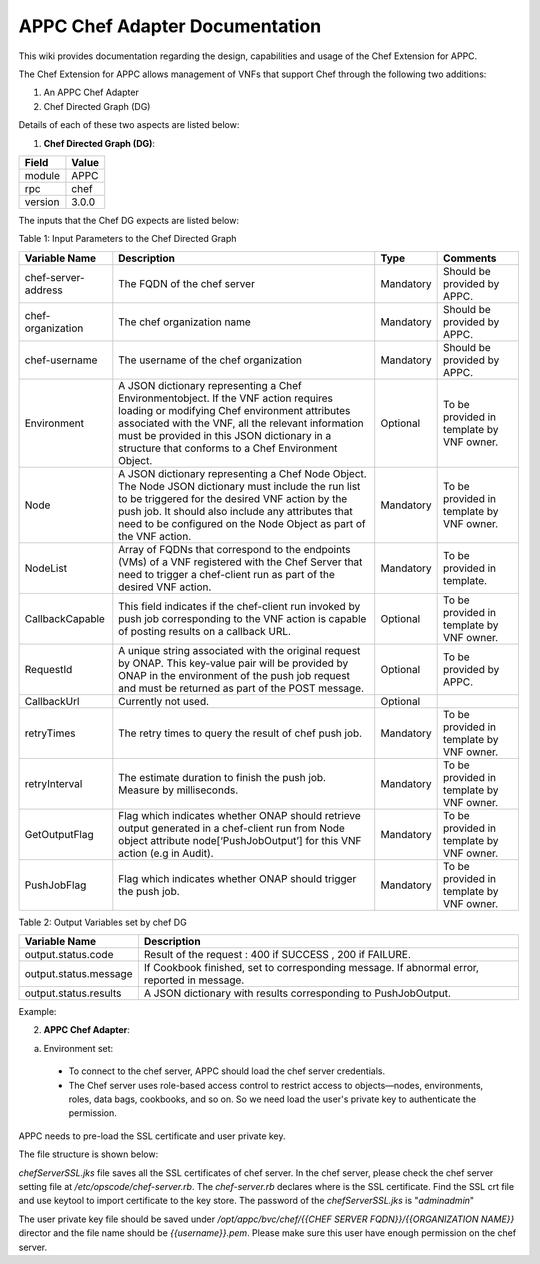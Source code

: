 ===============================
APPC Chef Adapter Documentation
===============================

This wiki provides  documentation regarding the design, capabilities and usage of the Chef Extension for APPC.

The Chef Extension for APPC allows management of VNFs that support Chef through the following two additions:

1. An APPC Chef Adapter 
2. Chef Directed Graph (DG)

Details of each of these two aspects are listed below:

1. **Chef Directed Graph (DG)**:

+------------+--------+
| Field      | Value  |
+============+========+ 
| module     | APPC   |
+------------+--------+
| rpc        | chef   | 
+------------+--------+
| version    | 3.0.0  | 
+------------+--------+

The inputs that the Chef DG expects are listed  below:

Table 1: Input Parameters to the Chef Directed Graph

+---------------------+-----------------------------------------------------------+------------+-------------------------------------------+
| Variable Name       |  Description	                                          | Type       | Comments                                  |
+=====================+===========================================================+============+===========================================+
| chef-server-address |	 The FQDN of the chef server	                          | Mandatory  | Should be provided by APPC.               |
+---------------------+-----------------------------------------------------------+------------+-------------------------------------------+
| chef-organization   |  The chef organization name	                          | Mandatory  | Should be provided by APPC.               |
+---------------------+-----------------------------------------------------------+------------+-------------------------------------------+
| chef-username	      |  The username of the chef organization	                  | Mandatory  | Should be provided by APPC.               |
+---------------------+-----------------------------------------------------------+------------+-------------------------------------------+
| Environment	      |  A JSON dictionary representing a Chef Environmentobject. | Optional   | To be provided in template by VNF owner.  |
|                     |  If the VNF action requires loading or modifying Chef     |            |                                           |
|                     |  environment attributes associated with the VNF, all the  |            |                                           |
|                     |  relevant information must be provided in this JSON       |            |                                           |
|                     |  dictionary in a structure that conforms to a Chef        |            |                                           |
|                     |  Environment Object.                                      |            |                                           |
+---------------------+-----------------------------------------------------------+------------+-------------------------------------------+
| Node	              |  A JSON dictionary representing  a Chef Node Object. The  | Mandatory  | To be provided in template by VNF owner.  |
|                     |  Node JSON dictionary must include the run list to be     |            |                                           |
|                     |  triggered for the desired VNF action by the push job.    |            |                                           |
|                     |  It should also include any attributes that need to be    |            |                                           |
|                     |  configured on the Node Object as part of the VNF action. |            |                                           |
+---------------------+-----------------------------------------------------------+------------+-------------------------------------------+
| NodeList	      |  Array of FQDNs that correspond to the endpoints (VMs) of | Mandatory  | To be provided in template.               |
|                     |  a VNF registered with the Chef Server that need to       |            |                                           |  
|                     |  trigger a chef-client run as part of the desired         |            |                                           | 
|                     |  VNF action.                                              |            |                                           | 
+---------------------+-----------------------------------------------------------+------------+-------------------------------------------+	
| CallbackCapable     |	 This field indicates if the chef-client run invoked by   | Optional   | To be provided in template by VNF owner.  |
|                     |  push job corresponding to the VNF action is  capable of  |            |                                           |
|                     |  posting results on a callback URL.                       |            |                                           |
+---------------------+-----------------------------------------------------------+------------+-------------------------------------------+
| RequestId           |  A unique string associated with the original request     | Optional   | To be provided by APPC.                   |
|                     |  by ONAP. This key-value pair will be provided by ONAP in |            |                                           |
|                     |  the environment of the push job request and must be      |            |                                           |
|                     |  returned as part of the POST message.                    |            |                                           |
+---------------------+-----------------------------------------------------------+------------+-------------------------------------------+
| CallbackUrl         |  Currently not used.	                                  | Optional   |			                   |
+---------------------+-----------------------------------------------------------+------------+-------------------------------------------+	
| retryTimes	      |  The retry times to query the result of chef push job.	  | Mandatory  | To be provided in template by VNF owner.  |
+---------------------+-----------------------------------------------------------+------------+-------------------------------------------+
| retryInterval	      |  The estimate duration to finish the push job. Measure    | Mandatory  | To be provided in template by VNF owner.  |
|                     |  by milliseconds.                                         |            |                                           |
+---------------------+-----------------------------------------------------------+------------+-------------------------------------------+
| GetOutputFlag	      |  Flag which indicates whether ONAP should retrieve output | Mandatory  | To be provided in template by VNF owner.  |
|                     |  generated in a chef-client run  from Node object         |            |                                           |
|                     |  attribute node[‘PushJobOutput’] for this VNF action      |            |                                           |
|                     |  (e.g in Audit).                                          |            |                                           |
+---------------------+-----------------------------------------------------------+------------+-------------------------------------------+
| PushJobFlag	      |  Flag which indicates whether ONAP should trigger         | Mandatory  | To be provided in template by VNF owner.  |
|                     |  the push job.                                            |            |                                           |
+---------------------+-----------------------------------------------------------+------------+-------------------------------------------+


Table 2: Output Variables set by chef DG

+-----------------------+-----------------------------------------------------------------+
| Variable Name	        |  Description                                                    |
+=======================+=================================================================+
| output.status.code    |  Result of the request : 400 if SUCCESS , 200 if FAILURE.       |
+-----------------------+-----------------------------------------------------------------+
| output.status.message |  If Cookbook finished, set to corresponding message.            |
|                       |  If abnormal error, reported in message.                        |
+-----------------------+-----------------------------------------------------------------+
| output.status.results |  A JSON dictionary with results corresponding to PushJobOutput. |
+-----------------------+-----------------------------------------------------------------+


Example:

|image0|


2. **APPC Chef Adapter**:

a. Environment set:

  - To connect to the chef server, APPC should load the chef server credentials.

  - The Chef server uses role-based access control to restrict access to objects—nodes, environments, roles, data bags, cookbooks, and so on. So we need load the user's private key to authenticate the permission.

APPC needs to pre-load the SSL certificate and user private key.
 
The file structure is shown below:

|image1|

*chefServerSSL.jks* file saves all the SSL certificates of chef server. In the chef server, please check the chef server setting file at */etc/opscode/chef-server.rb*. The *chef-server.rb* declares where is the SSL certificate. Find the SSL crt file and use keytool to import certificate to the key store. The password of the *chefServerSSL.jks* is "*adminadmin*"

The user private key file should be saved under */opt/appc/bvc/chef/{{CHEF SERVER FQDN}}/{{ORGANIZATION NAME}}* director and the file name should be *{{username}}.pem*.  Please make sure this user have enough permission on the chef server.

.. |image0| image:: images/image0.png
.. |image1| image:: images/image1.png
